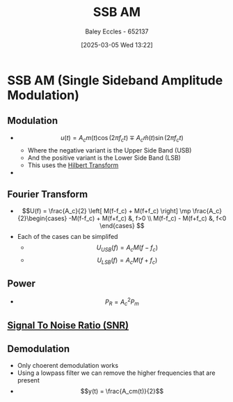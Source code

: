 :PROPERTIES:
:ID:       2ab349f3-d8a4-48d3-b45a-a787fb74ac11
:END:
#+title: SSB AM
#+date: [2025-03-05 Wed 13:22]
#+AUTHOR: Baley Eccles - 652137
#+STARTUP: latexpreview

* SSB AM  (Single Sideband Amplitude Modulation)
** Modulation
 - \[u(t) = A_cm(t)\cos(2\pi f_ct) \mp A_c\hat{m}(t)\sin(2\pi f_ct)\]
   - Where the negative variant is the Upper Side Band (USB)
   - And the positive variant is the Lower Side Band (LSB)
   - This uses the [[id:cd529ee1-5877-4e55-8588-141427ca601a][Hilbert Transform]]
 - [[file:Screenshot 2025-03-05 at 13-30-03 4. Single Sideband Amplitude Modulation (SSB AM).pdf.png]]
** Fourier Transform
 - \[U(f) = \frac{A_c}{2}
   \left[
   M(f-f_c) + M(f+f_c)
   \right]
   \mp \frac{A_c}{2}\begin{cases}
   -M(f-f_c) + M(f+f_c) &, f>0 \\
   M(f-f_c) - M(f+f_c) &, f<0 
   \end{cases}
   \]
 - Each of the cases can be simplifed
   - \[U_{USB}(f) = A_cM(f-f_c)\]
   - \[U_{LSB}(f) = A_cM(f+f_c)\]
** Power
 - \[P_R = A_c^2P_m\]
** [[id:13d613eb-9630-41af-ab3f-c15eabc686f5][Signal To Noise Ratio (SNR)]]
** Demodulation
 - Only choerent demodulation works
 - Using a lowpass filter we can remove the higher frequencies that are present
 - \[y(t) = \frac{A_cm(t)}{2}\]
